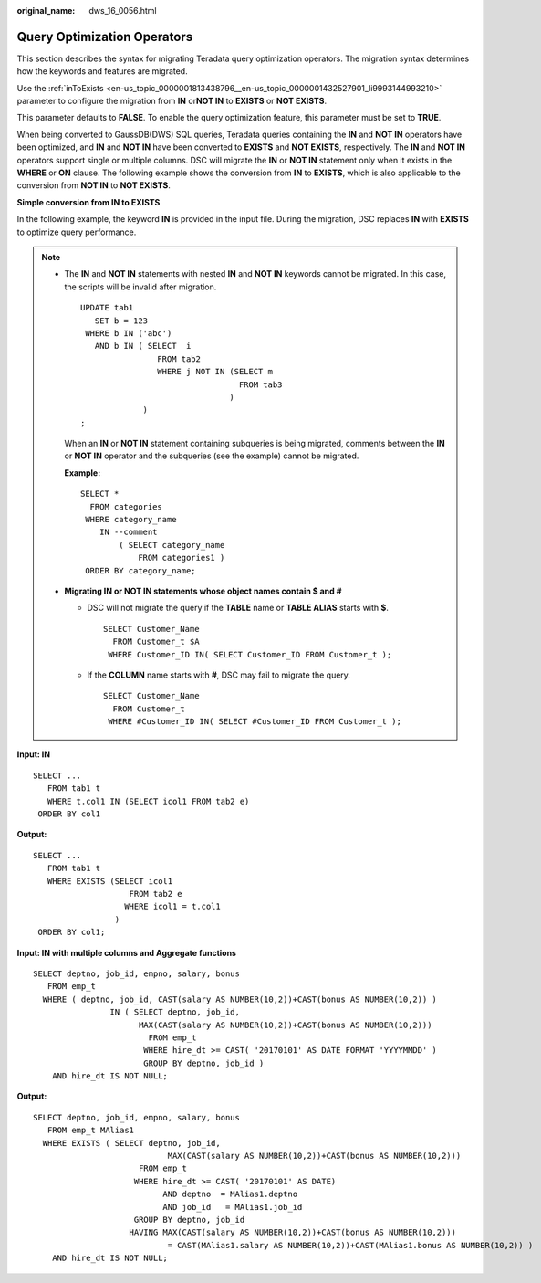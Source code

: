 :original_name: dws_16_0056.html

.. _dws_16_0056:

.. _en-us_topic_0000001813598972:

Query Optimization Operators
============================

This section describes the syntax for migrating Teradata query optimization operators. The migration syntax determines how the keywords and features are migrated.

Use the :ref:`inToExists <en-us_topic_0000001813438796__en-us_topic_0000001432527901_li9993144993210>` parameter to configure the migration from **IN** or\ **NOT IN** to **EXISTS** or **NOT EXISTS**.

This parameter defaults to **FALSE**. To enable the query optimization feature, this parameter must be set to **TRUE**.

When being converted to GaussDB(DWS) SQL queries, Teradata queries containing the **IN** and **NOT IN** operators have been optimized, and **IN** and **NOT IN** have been converted to **EXISTS** and **NOT EXISTS**, respectively. The **IN** and **NOT IN** operators support single or multiple columns. DSC will migrate the **IN** or **NOT IN** statement only when it exists in the **WHERE** or **ON** clause. The following example shows the conversion from **IN** to **EXISTS**, which is also applicable to the conversion from **NOT IN** to **NOT EXISTS**.

**Simple conversion from IN to EXISTS**

In the following example, the keyword **IN** is provided in the input file. During the migration, DSC replaces **IN** with **EXISTS** to optimize query performance.

.. note::

   -  The **IN** and **NOT IN** statements with nested **IN** and **NOT IN** keywords cannot be migrated. In this case, the scripts will be invalid after migration.

      ::

         UPDATE tab1
            SET b = 123
          WHERE b IN ('abc')
            AND b IN ( SELECT  i
                         FROM tab2
                         WHERE j NOT IN (SELECT m
                                          FROM tab3
                                        )
                      )
         ;

      When an **IN** or **NOT IN** statement containing subqueries is being migrated, comments between the **IN** or **NOT IN** operator and the subqueries (see the example) cannot be migrated.

      **Example:**

      ::

         SELECT *
           FROM categories
          WHERE category_name
             IN --comment
                 ( SELECT category_name
                     FROM categories1 )
          ORDER BY category_name;

   -  **Migrating IN or NOT IN statements whose object names contain $ and #**

      -  DSC will not migrate the query if the **TABLE** name or **TABLE ALIAS** starts with **$**.

         ::

            SELECT Customer_Name
              FROM Customer_t $A
             WHERE Customer_ID IN( SELECT Customer_ID FROM Customer_t );

      -  If the **COLUMN** name starts with **#**, DSC may fail to migrate the query.

         ::

            SELECT Customer_Name
              FROM Customer_t
             WHERE #Customer_ID IN( SELECT #Customer_ID FROM Customer_t );

**Input: IN**

::

   SELECT ...
      FROM tab1 t
      WHERE t.col1 IN (SELECT icol1 FROM tab2 e)
    ORDER BY col1

**Output:**

::

   SELECT ...
      FROM tab1 t
      WHERE EXISTS (SELECT icol1
                       FROM tab2 e
                      WHERE icol1 = t.col1
                    )
    ORDER BY col1;

**Input: IN with multiple columns and Aggregate functions**

::

   SELECT deptno, job_id, empno, salary, bonus
      FROM emp_t
     WHERE ( deptno, job_id, CAST(salary AS NUMBER(10,2))+CAST(bonus AS NUMBER(10,2)) )
                   IN ( SELECT deptno, job_id,
                         MAX(CAST(salary AS NUMBER(10,2))+CAST(bonus AS NUMBER(10,2)))
                           FROM emp_t
                          WHERE hire_dt >= CAST( '20170101' AS DATE FORMAT 'YYYYMMDD' )
                          GROUP BY deptno, job_id )
       AND hire_dt IS NOT NULL;

**Output:**

::

   SELECT deptno, job_id, empno, salary, bonus
      FROM emp_t MAlias1
     WHERE EXISTS ( SELECT deptno, job_id,
                               MAX(CAST(salary AS NUMBER(10,2))+CAST(bonus AS NUMBER(10,2)))
                         FROM emp_t
                        WHERE hire_dt >= CAST( '20170101' AS DATE)
                              AND deptno  = MAlias1.deptno
                              AND job_id   = MAlias1.job_id
                        GROUP BY deptno, job_id
                       HAVING MAX(CAST(salary AS NUMBER(10,2))+CAST(bonus AS NUMBER(10,2)))
                               = CAST(MAlias1.salary AS NUMBER(10,2))+CAST(MAlias1.bonus AS NUMBER(10,2)) )
       AND hire_dt IS NOT NULL;
